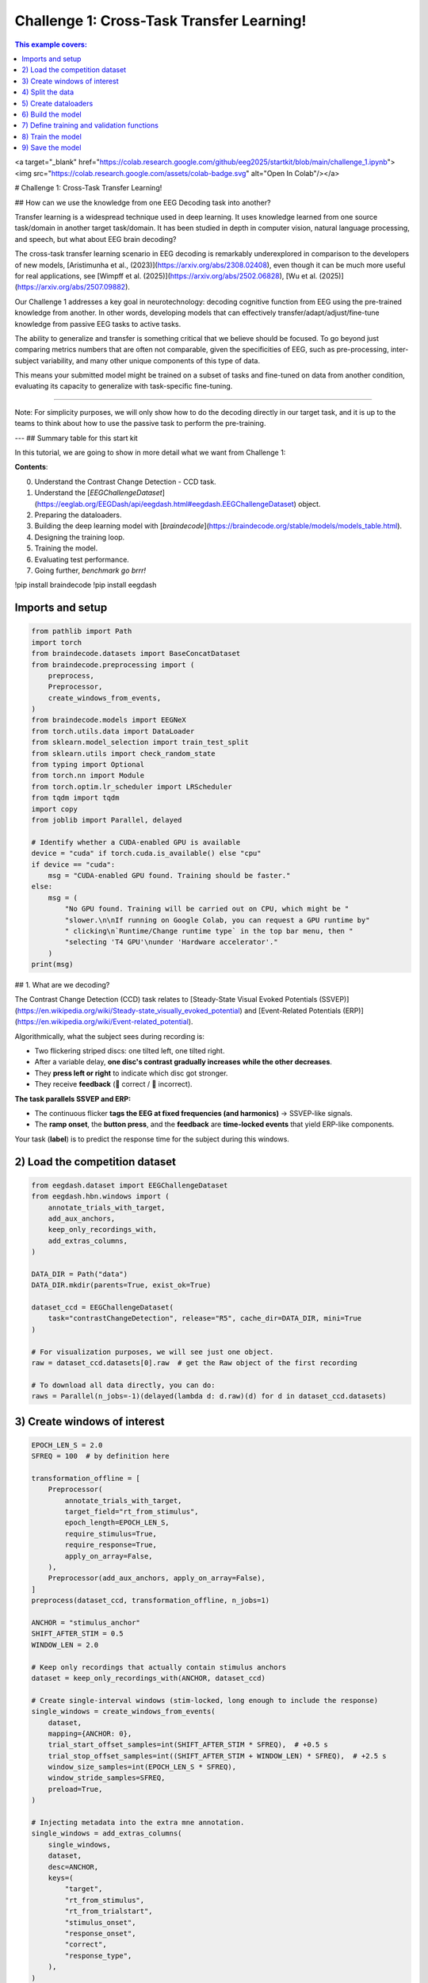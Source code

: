 
.. DO NOT EDIT.
.. THIS FILE WAS AUTOMATICALLY GENERATED BY SPHINX-GALLERY.
.. TO MAKE CHANGES, EDIT THE SOURCE PYTHON FILE:
.. "generated/auto_examples/eeg2025/tutorial_challenge_1.py"
.. LINE NUMBERS ARE GIVEN BELOW.

.. only:: html

    .. note::
        :class: sphx-glr-download-link-note

        :ref:`Go to the end <sphx_glr_download_generated_auto_examples_eeg2025_tutorial_challenge_1.py>`
        to download the full example code.

.. rst-class:: sphx-glr-example-title

.. _sphx_glr_generated_auto_examples_eeg2025_tutorial_challenge_1.py:

.. _challenge-1:

Challenge 1: Cross-Task Transfer Learning!
==========================================

.. contents:: This example covers:
   :local:
   :depth: 2

.. GENERATED FROM PYTHON SOURCE LINES 12-13

<a target="_blank" href="https://colab.research.google.com/github/eeg2025/startkit/blob/main/challenge_1.ipynb"><img src="https://colab.research.google.com/assets/colab-badge.svg" alt="Open In Colab"/></a>

.. GENERATED FROM PYTHON SOURCE LINES 15-28

# Challenge 1: Cross-Task Transfer Learning!

## How can we use the knowledge from one EEG Decoding task into another?

Transfer learning is a widespread technique used in deep learning. It uses knowledge learned from one source task/domain in another target task/domain. It has been studied in depth in computer vision, natural language processing, and speech, but what about EEG brain decoding?

The cross-task transfer learning scenario in EEG decoding is remarkably underexplored in comparison to the developers of new models, [Aristimunha et al., (2023)](https://arxiv.org/abs/2308.02408), even though it can be much more useful for real applications, see [Wimpff et al. (2025)](https://arxiv.org/abs/2502.06828), [Wu et al. (2025)](https://arxiv.org/abs/2507.09882).

Our Challenge 1 addresses a key goal in neurotechnology: decoding cognitive function from EEG using the pre-trained knowledge from another. In other words, developing models that can effectively transfer/adapt/adjust/fine-tune knowledge from passive EEG tasks to active tasks.

The ability to generalize and transfer is something critical that we believe should be focused. To go beyond just comparing metrics numbers that are often not comparable, given the specificities of EEG, such as pre-processing, inter-subject variability, and many other unique components of this type of data.

This means your submitted model might be trained on a subset of tasks and fine-tuned on data from another condition, evaluating its capacity to generalize with task-specific fine-tuning.

.. GENERATED FROM PYTHON SOURCE LINES 30-33

__________

Note: For simplicity purposes, we will only show how to do the decoding directly in our target task, and it is up to the teams to think about how to use the passive task to perform the pre-training.

.. GENERATED FROM PYTHON SOURCE LINES 35-50

---
## Summary table for this start kit

In this tutorial, we are going to show in more detail what we want from Challenge 1:

**Contents**:

0. Understand the Contrast Change Detection - CCD task.
1. Understand the [`EEGChallengeDataset`](https://eeglab.org/EEGDash/api/eegdash.html#eegdash.EEGChallengeDataset) object.
2. Preparing the dataloaders.
3. Building the deep learning model with [`braindecode`](https://braindecode.org/stable/models/models_table.html).
4. Designing the training loop.
5. Training the model.
6. Evaluating test performance.
7. Going further, *benchmark go brrr!*

.. GENERATED FROM PYTHON SOURCE LINES 52-54

!pip install braindecode
!pip install eegdash

.. GENERATED FROM PYTHON SOURCE LINES 56-58

Imports and setup
-----------------

.. GENERATED FROM PYTHON SOURCE LINES 58-90

.. code-block:: Python

    from pathlib import Path
    import torch
    from braindecode.datasets import BaseConcatDataset
    from braindecode.preprocessing import (
        preprocess,
        Preprocessor,
        create_windows_from_events,
    )
    from braindecode.models import EEGNeX
    from torch.utils.data import DataLoader
    from sklearn.model_selection import train_test_split
    from sklearn.utils import check_random_state
    from typing import Optional
    from torch.nn import Module
    from torch.optim.lr_scheduler import LRScheduler
    from tqdm import tqdm
    import copy
    from joblib import Parallel, delayed

    # Identify whether a CUDA-enabled GPU is available
    device = "cuda" if torch.cuda.is_available() else "cpu"
    if device == "cuda":
        msg = "CUDA-enabled GPU found. Training should be faster."
    else:
        msg = (
            "No GPU found. Training will be carried out on CPU, which might be "
            "slower.\n\nIf running on Google Colab, you can request a GPU runtime by"
            " clicking\n`Runtime/Change runtime type` in the top bar menu, then "
            "selecting 'T4 GPU'\nunder 'Hardware accelerator'."
        )
    print(msg)


.. GENERATED FROM PYTHON SOURCE LINES 91-108

## 1. What are we decoding?

The Contrast Change Detection (CCD) task relates to [Steady-State Visual Evoked Potentials (SSVEP)](https://en.wikipedia.org/wiki/Steady-state_visually_evoked_potential) and [Event-Related Potentials (ERP)](https://en.wikipedia.org/wiki/Event-related_potential).

Algorithmically, what the subject sees during recording is:

* Two flickering striped discs: one tilted left, one tilted right.
* After a variable delay, **one disc's contrast gradually increases** **while the other decreases**.
* They **press left or right** to indicate which disc got stronger.
* They receive **feedback** (🙂 correct / 🙁 incorrect).

**The task parallels SSVEP and ERP:**

* The continuous flicker **tags the EEG at fixed frequencies (and harmonics)** → SSVEP-like signals.
* The **ramp onset**, the **button press**, and the **feedback** are **time-locked events** that yield ERP-like components.

Your task (**label**) is to predict the response time for the subject during this windows.

.. GENERATED FROM PYTHON SOURCE LINES 110-112

2) Load the competition dataset
-------------------------------

.. GENERATED FROM PYTHON SOURCE LINES 112-133

.. code-block:: Python

    from eegdash.dataset import EEGChallengeDataset
    from eegdash.hbn.windows import (
        annotate_trials_with_target,
        add_aux_anchors,
        keep_only_recordings_with,
        add_extras_columns,
    )

    DATA_DIR = Path("data")
    DATA_DIR.mkdir(parents=True, exist_ok=True)

    dataset_ccd = EEGChallengeDataset(
        task="contrastChangeDetection", release="R5", cache_dir=DATA_DIR, mini=True
    )

    # For visualization purposes, we will see just one object.
    raw = dataset_ccd.datasets[0].raw  # get the Raw object of the first recording

    # To download all data directly, you can do:
    raws = Parallel(n_jobs=-1)(delayed(lambda d: d.raw)(d) for d in dataset_ccd.datasets)


.. GENERATED FROM PYTHON SOURCE LINES 134-136

3) Create windows of interest
-----------------------------

.. GENERATED FROM PYTHON SOURCE LINES 136-186

.. code-block:: Python

    EPOCH_LEN_S = 2.0
    SFREQ = 100  # by definition here

    transformation_offline = [
        Preprocessor(
            annotate_trials_with_target,
            target_field="rt_from_stimulus",
            epoch_length=EPOCH_LEN_S,
            require_stimulus=True,
            require_response=True,
            apply_on_array=False,
        ),
        Preprocessor(add_aux_anchors, apply_on_array=False),
    ]
    preprocess(dataset_ccd, transformation_offline, n_jobs=1)

    ANCHOR = "stimulus_anchor"
    SHIFT_AFTER_STIM = 0.5
    WINDOW_LEN = 2.0

    # Keep only recordings that actually contain stimulus anchors
    dataset = keep_only_recordings_with(ANCHOR, dataset_ccd)

    # Create single-interval windows (stim-locked, long enough to include the response)
    single_windows = create_windows_from_events(
        dataset,
        mapping={ANCHOR: 0},
        trial_start_offset_samples=int(SHIFT_AFTER_STIM * SFREQ),  # +0.5 s
        trial_stop_offset_samples=int((SHIFT_AFTER_STIM + WINDOW_LEN) * SFREQ),  # +2.5 s
        window_size_samples=int(EPOCH_LEN_S * SFREQ),
        window_stride_samples=SFREQ,
        preload=True,
    )

    # Injecting metadata into the extra mne annotation.
    single_windows = add_extras_columns(
        single_windows,
        dataset,
        desc=ANCHOR,
        keys=(
            "target",
            "rt_from_stimulus",
            "rt_from_trialstart",
            "stimulus_onset",
            "response_onset",
            "correct",
            "response_type",
        ),
    )


.. GENERATED FROM PYTHON SOURCE LINES 187-190

4) Split the data
-----------------
Extract meta information

.. GENERATED FROM PYTHON SOURCE LINES 190-238

.. code-block:: Python

    meta_information = single_windows.get_metadata()

    valid_frac = 0.1
    test_frac = 0.1
    seed = 2025

    subjects = meta_information["subject"].unique()

    train_subj, valid_test_subject = train_test_split(
        subjects,
        test_size=(valid_frac + test_frac),
        random_state=check_random_state(seed),
        shuffle=True,
    )

    valid_subj, test_subj = train_test_split(
        valid_test_subject,
        test_size=test_frac,
        random_state=check_random_state(seed + 1),
        shuffle=True,
    )

    # Sanity check
    assert (set(valid_subj) | set(test_subj) | set(train_subj)) == set(subjects)

    # Create train/valid/test splits for the windows
    subject_split = single_windows.split("subject")
    train_set = []
    valid_set = []
    test_set = []

    for s in subject_split:
        if s in train_subj:
            train_set.append(subject_split[s])
        elif s in valid_subj:
            valid_set.append(subject_split[s])
        elif s in test_subj:
            test_set.append(subject_split[s])

    train_set = BaseConcatDataset(train_set)
    valid_set = BaseConcatDataset(valid_set)
    test_set = BaseConcatDataset(test_set)

    print("Number of examples in each split in the minirelease")
    print(f"Train:\t{len(train_set)}")
    print(f"Valid:\t{len(valid_set)}")
    print(f"Test:\t{len(test_set)}")


.. GENERATED FROM PYTHON SOURCE LINES 239-241

5) Create dataloaders
---------------------

.. GENERATED FROM PYTHON SOURCE LINES 241-255

.. code-block:: Python

    batch_size = 128
    # Set num_workers to 0 to avoid multiprocessing issues in notebooks/tutorials
    num_workers = 0

    train_loader = DataLoader(
        train_set, batch_size=batch_size, shuffle=True, num_workers=num_workers
    )
    valid_loader = DataLoader(
        valid_set, batch_size=batch_size, shuffle=False, num_workers=num_workers
    )
    test_loader = DataLoader(
        test_set, batch_size=batch_size, shuffle=False, num_workers=num_workers
    )


.. GENERATED FROM PYTHON SOURCE LINES 256-260

6) Build the model
------------------
For any braindecode model, you can initialize only inputing the signal related parameters
You can use any Pytorch module that you want here.

.. GENERATED FROM PYTHON SOURCE LINES 260-271

.. code-block:: Python

    model = EEGNeX(
        n_chans=129,  # 129 channels
        n_outputs=1,  # 1 output for regression
        n_times=200,  # 2 seconds
        sfreq=100,  # sample frequency 100 Hz
    )

    print(model)
    model.to(device)



.. GENERATED FROM PYTHON SOURCE LINES 272-274

7) Define training and validation functions
-------------------------------------------

.. GENERATED FROM PYTHON SOURCE LINES 274-375

.. code-block:: Python

    def train_one_epoch(
        dataloader: DataLoader,
        model: Module,
        loss_fn,
        optimizer,
        scheduler: Optional[LRScheduler],
        epoch: int,
        device,
        print_batch_stats: bool = True,
    ):
        model.train()

        total_loss = 0.0
        sum_sq_err = 0.0
        n_samples = 0

        progress_bar = tqdm(
            enumerate(dataloader), total=len(dataloader), disable=not print_batch_stats
        )

        for batch_idx, batch in progress_bar:
            # Support datasets that may return (X, y) or (X, y, ...)
            X, y = batch[0], batch[1]
            X, y = X.to(device).float(), y.to(device).float()

            optimizer.zero_grad(set_to_none=True)
            preds = model(X)
            loss = loss_fn(preds, y)
            loss.backward()
            optimizer.step()

            total_loss += loss.item()

            # Flatten to 1D for regression metrics and accumulate squared error
            preds_flat = preds.detach().view(-1)
            y_flat = y.detach().view(-1)
            sum_sq_err += torch.sum((preds_flat - y_flat) ** 2).item()
            n_samples += y_flat.numel()

            if print_batch_stats:
                running_rmse = (sum_sq_err / max(n_samples, 1)) ** 0.5
                progress_bar.set_description(
                    f"Epoch {epoch}, Batch {batch_idx + 1}/{len(dataloader)}, "
                    f"Loss: {loss.item():.6f}, RMSE: {running_rmse:.6f}"
                )

        if scheduler is not None:
            scheduler.step()

        avg_loss = total_loss / len(dataloader)
        rmse = (sum_sq_err / max(n_samples, 1)) ** 0.5
        return avg_loss, rmse


    @torch.no_grad()
    def valid_model(
        dataloader: DataLoader,
        model: Module,
        loss_fn,
        device,
        print_batch_stats: bool = True,
    ):
        model.eval()

        total_loss = 0.0
        sum_sq_err = 0.0
        n_batches = len(dataloader)
        n_samples = 0

        iterator = tqdm(
            enumerate(dataloader), total=n_batches, disable=not print_batch_stats
        )

        for batch_idx, batch in iterator:
            # Supports (X, y) or (X, y, ...)
            X, y = batch[0], batch[1]
            X, y = X.to(device).float(), y.to(device).float()

            preds = model(X)
            batch_loss = loss_fn(preds, y).item()
            total_loss += batch_loss

            preds_flat = preds.detach().view(-1)
            y_flat = y.detach().view(-1)
            sum_sq_err += torch.sum((preds_flat - y_flat) ** 2).item()
            n_samples += y_flat.numel()

            if print_batch_stats:
                running_rmse = (sum_sq_err / max(n_samples, 1)) ** 0.5
                iterator.set_description(
                    f"Val Batch {batch_idx + 1}/{n_batches}, "
                    f"Loss: {batch_loss:.6f}, RMSE: {running_rmse:.6f}"
                )

        avg_loss = total_loss / n_batches if n_batches else float("nan")
        rmse = (sum_sq_err / max(n_samples, 1)) ** 0.5

        print(f"Val RMSE: {rmse:.6f}, Val Loss: {avg_loss:.6f}\n")
        return avg_loss, rmse



.. GENERATED FROM PYTHON SOURCE LINES 376-378

8) Train the model
------------------

.. GENERATED FROM PYTHON SOURCE LINES 378-426

.. code-block:: Python

    lr = 1e-3
    weight_decay = 1e-5
    n_epochs = (
        5  # For demonstration purposes, we use just 5 epochs here. You can increase this.
    )
    early_stopping_patience = 50

    optimizer = torch.optim.AdamW(model.parameters(), lr=lr, weight_decay=weight_decay)
    scheduler = torch.optim.lr_scheduler.CosineAnnealingLR(optimizer, T_max=n_epochs - 1)
    loss_fn = torch.nn.MSELoss()

    patience = 5
    min_delta = 1e-4
    best_rmse = float("inf")
    epochs_no_improve = 0
    best_state, best_epoch = None, None

    for epoch in range(1, n_epochs + 1):
        print(f"Epoch {epoch}/{n_epochs}: ", end="")

        train_loss, train_rmse = train_one_epoch(
            train_loader, model, loss_fn, optimizer, scheduler, epoch, device
        )
        val_loss, val_rmse = valid_model(test_loader, model, loss_fn, device)

        print(
            f"Train RMSE: {train_rmse:.6f}, "
            f"Average Train Loss: {train_loss:.6f}, "
            f"Val RMSE: {val_rmse:.6f}, "
            f"Average Val Loss: {val_loss:.6f}"
        )

        if val_rmse < best_rmse - min_delta:
            best_rmse = val_rmse
            best_state = copy.deepcopy(model.state_dict())
            best_epoch = epoch
            epochs_no_improve = 0
        else:
            epochs_no_improve += 1
            if epochs_no_improve >= patience:
                print(
                    f"Early stopping at epoch {epoch}. Best Val RMSE: {best_rmse:.6f} (epoch {best_epoch})"
                )
                break

    if best_state is not None:
        model.load_state_dict(best_state)


.. GENERATED FROM PYTHON SOURCE LINES 427-429

9) Save the model
-----------------

.. GENERATED FROM PYTHON SOURCE LINES 429-431

.. code-block:: Python

    torch.save(model.state_dict(), "weights_challenge_1.pt")
    print("Model saved as 'weights_challenge_1.pt'")

**Estimated memory usage:**  0 MB


.. _sphx_glr_download_generated_auto_examples_eeg2025_tutorial_challenge_1.py:

.. only:: html

  .. container:: sphx-glr-footer sphx-glr-footer-example

    .. container:: sphx-glr-download sphx-glr-download-jupyter

      :download:`Download Jupyter notebook: tutorial_challenge_1.ipynb <tutorial_challenge_1.ipynb>`

    .. container:: sphx-glr-download sphx-glr-download-python

      :download:`Download Python source code: tutorial_challenge_1.py <tutorial_challenge_1.py>`

    .. container:: sphx-glr-download sphx-glr-download-zip

      :download:`Download zipped: tutorial_challenge_1.zip <tutorial_challenge_1.zip>`


.. only:: html

 .. rst-class:: sphx-glr-signature

    `Gallery generated by Sphinx-Gallery <https://sphinx-gallery.github.io>`_
